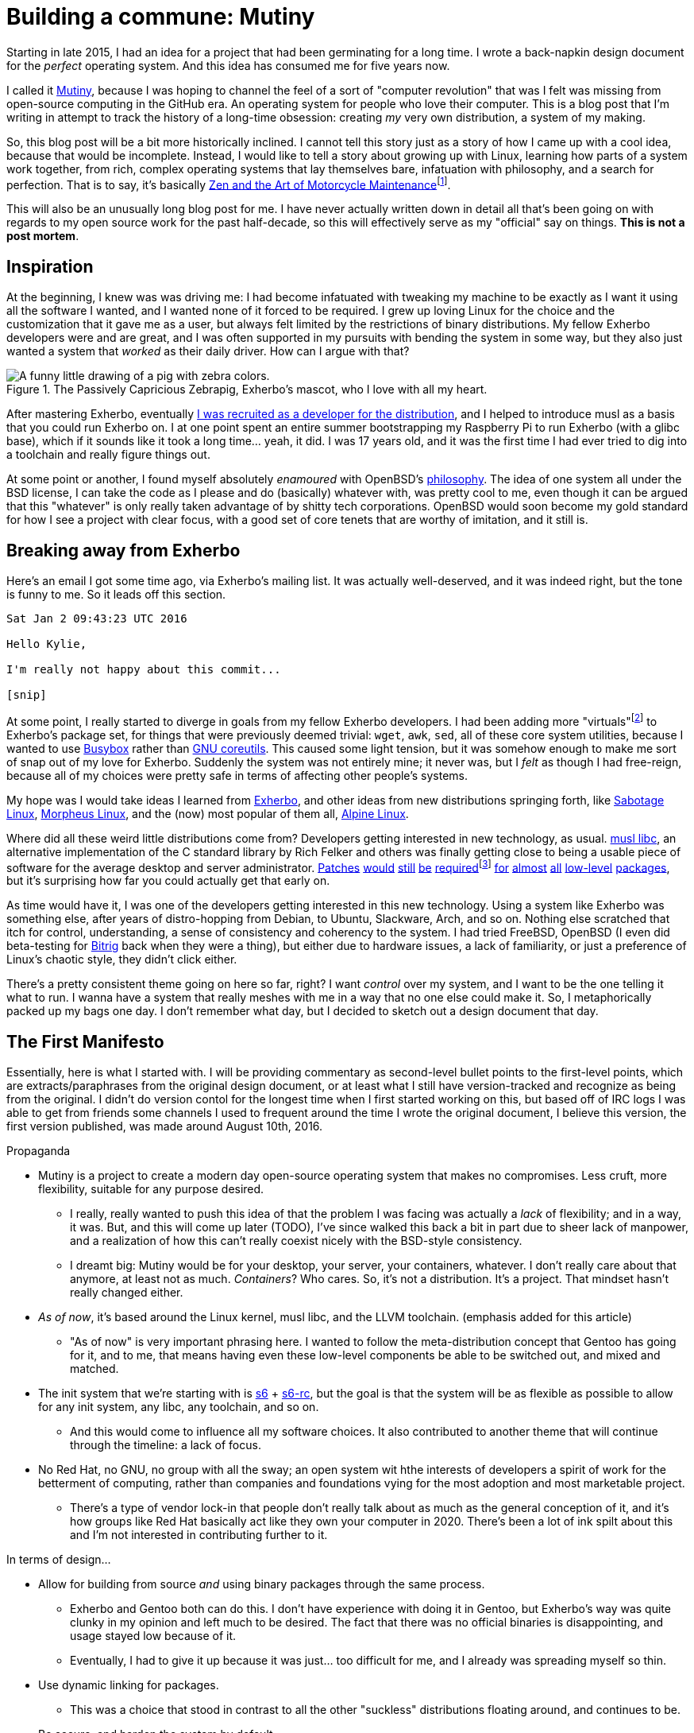 = Building a commune: Mutiny
:page-description: An overview of my research tech project, Mutiny, with historical discussion.
:page-tags: [computer, mutiny]

:url-mutiny: https://mutiny.red/

Starting in late 2015, I had an idea for a project that had been germinating for a long time.
I wrote a back-napkin design document for the _perfect_ operating system. And this idea has consumed
me for five years now.

I called it {url-mutiny}[Mutiny], because I was hoping to channel the feel of a sort of "computer
revolution" that was I felt was missing from open-source computing in the GitHub era. An operating
system for people who love their computer. This is a blog post that I'm writing in attempt to track
the history of a long-time obsession: creating _my_ very own distribution, a system of my making.

:url-zen: https://en.wikipedia.org/wiki/Zen_and_the_Art_of_Motorcycle_Maintenance
:fn-zen: footnote:[I really ought to read that someday. Please don't get upset if this comparison \
         doesn't make sense.]

So, this blog post will be a bit more historically inclined. I cannot tell this story just as a
story of how I came up with a cool idea, because that would be incomplete. Instead, I would like to
tell a story about growing up with Linux, learning how parts of a system work together, from rich,
complex operating systems that lay themselves bare, infatuation with philosophy, and a search for
perfection. That is to say, it's basically {url-zen}[Zen and the Art of Motorcycle
Maintenance]{fn-zen}.

This will also be an unusually long blog post for me. I have never actually written down in detail
all that's been going on with regards to my open source work for the past half-decade, so this will
effectively serve as my "official" say on things. *This is not a post mortem*.

== Inspiration

:url-musl: https://musl.libc.org/
:url-patch1: https://git.exherbo.org/arbor.git/commit/?id=f61693a4ee4fa9a9b4a40fcdce103c64e4fef1e0
:url-patch2: https://git.exherbo.org/arbor.git/commit/?id=06108e4a05812f768c441e981fd3a8cc6c814976
:url-patch3: https://git.exherbo.org/arbor.git/commit/?id=ea3db6751f517004c25d60154ecb94659f827274
:url-patch4: https://git.exherbo.org/arbor.git/commit/?id=85186fdbb54f90d1ad24621b61e396afe585085b
:fn-elfutils: footnote:[I actually got yelled at for adding these patches; I very boldly applied a \
              musl-only patch to elfutils, and ended up breaking everyone's copy of it on their \
              glibc machines.]
:url-patch5: https://git.exherbo.org/arbor.git/commit/?id=695ec06beaacb6439d8055563a254b891102162c
:url-patch6: https://git.exherbo.org/arbor.git/commit/?id=060a239068963bc70b705ef1a36ab2e186bbfe1b
:url-patch7: https://git.exherbo.org/arbor.git/commit/?id=e40cf2883557eb270646ee52f16108d33c4abc00
:url-patch8: https://git.exherbo.org/arbor.git/commit/?id=67b853add3f04102244411cc8185bc16c89e64c6
:url-patch9: https://git.exherbo.org/desktop.git/commit/?id=259dbe05112a29d4518a7962b581005c74a955d0

At the beginning, I knew was was driving me: I had become infatuated with tweaking my machine to be
exactly as I want it using all the software I wanted, and I wanted none of it forced to be required.
I grew up loving Linux for the choice and the customization that it gave me as a user, but always
felt limited by the restrictions of binary distributions. My fellow Exherbo developers were and are
great, and I was often supported in my pursuits with bending the system in some way, but they also
just wanted a system that _worked_ as their daily driver. How can I argue with that?

.The Passively Capricious Zebrapig, Exherbo's mascot, who I love with all my heart.
image::https://git.exherbo.org/exherbo-artwork.git/plain/icons/zebrapig-128x128.png[A funny little drawing of a pig with zebra colors.]

:url-dev: https://git.exherbo.org/gitolite-admin.git/commit/?id=bb3484db0737b26e64d7ff4207df8930c6523185

After mastering Exherbo, eventually {url-dev}[I was recruited as a developer for the distribution],
and I helped to introduce musl as a basis that you could run Exherbo on. I at one point spent an
entire summer bootstrapping my Raspberry Pi to run Exherbo (with a glibc base), which if it sounds
like it took a long time... yeah, it did. I was 17 years old, and it was the first time I had ever
tried to dig into a toolchain and really figure things out.

:url-philo: https://www.openbsd.org/goals.html

At some point or another, I found myself absolutely _enamoured_ with OpenBSD's
{url-philo}[philosophy]. The idea of one system all under the BSD license, I can take the code as I
please and do (basically) whatever with, was pretty cool to me, even though it can be argued that
this "whatever" is only really taken advantage of by shitty tech corporations. OpenBSD would soon
become my gold standard for how I see a project with clear focus, with a good set of core tenets
that are worthy of imitation, and it still is.

== Breaking away from Exherbo

Here's an email I got some time ago, via Exherbo's mailing list. It was actually well-deserved, and
it was indeed right, but the tone is funny to me. So it leads off this section.

[literal]
----
Sat Jan 2 09:43:23 UTC 2016

Hello Kylie,

I'm really not happy about this commit...

[snip]
----

:url-busybox: https://busybox.net/
:url-coreutils: https://www.gnu.org/software/coreutils/coreutils.html
:fn-virtuals: pass:q[footnote:[Virtuals, if you're not familiar, are essentially dummy packages \
              with a "provider" set for them, i.e. `virtual/man` may have `providers:mandoc` set \
              or `providers:man-db` set, because they provide equivalent functionality and don't \
              change anything at package build time. It just makes specifying dependencies easier.]]

At some point, I really started to diverge in goals from my fellow Exherbo developers. I had been
adding more "virtuals"{fn-virtuals} to Exherbo's package set, for things that were previously deemed
trivial: `wget`, `awk`, `sed`, all of these core system utilities, because I wanted to use
{url-busybox}[Busybox] rather than {url-coreutils}[GNU coreutils]. This caused some light tension,
but it was somehow enough to make me sort of snap out of my love for Exherbo. Suddenly the system
was not entirely mine; it never was, but I _felt_ as though I had free-reign, because all of my
choices were pretty safe in terms of affecting other people's systems.

:url-exherbo: https://exherbo.org/
:url-sabotage: http://sabo.xyz/
:url-morpheus: https://morpheus.2f30.org/
:url-alpine: https://alpinelinux.org/

My hope was I would take ideas I learned from {url-exherbo}[Exherbo], and other ideas from new
distributions springing forth, like {url-sabotage}[Sabotage Linux], {url-morpheus}[Morpheus Linux],
and the (now) most popular of them all, {url-alpine}[Alpine Linux].

Where did all these weird little distributions come from? Developers getting interested in new
technology, as usual. {url-musl}[musl libc], an alternative implementation of the C standard library by
Rich Felker and others was finally getting close to being a usable piece of software for the average
desktop and server administrator. {url-patch1}[Patches] {url-patch2}[would] {url-patch3}[still]
{url-patch4}[be] {url-patch4}[required]{fn-elfutils} {url-patch5}[for] {url-patch6}[almost]
{url-patch7}[all] {url-patch8}[low-level] {url-patch9}[packages], but it's surprising how far you
could actually get that early on.

:url-bitrig: https://www.bitrig.org/

As time would have it, I was one of the developers getting interested in this new technology. Using
a system like Exherbo was something else, after years of distro-hopping from Debian, to Ubuntu,
Slackware, Arch, and so on. Nothing else scratched that itch for control, understanding, a sense of
consistency and coherency to the system. I had tried FreeBSD, OpenBSD (I even did beta-testing for
{url-bitrig}[Bitrig] back when they were a thing), but either due to hardware issues, a lack of
familiarity, or just a preference of Linux's chaotic style, they didn't click either.

There's a pretty consistent theme going on here so far, right? I want _control_ over my system, and
I want to be the one telling it what to run. I wanna have a system that really meshes with me in a
way that no one else could make it. So, I metaphorically packed up my bags one day. I don't remember
what day, but I decided to sketch out a design document that day.

== The First Manifesto

:url-cross: https://www.exherbo.org/docs/cross.html

Essentially, here is what I started with. I will be providing commentary as second-level bullet
points to the first-level points, which are extracts/paraphrases from the original design document,
or at least what I still have version-tracked and recognize as being from the original. I didn't do
version contol for the longest time when I first started working on this, but based off of IRC logs
I was able to get from friends some channels I used to frequent around the time I wrote the original
document, I believe this version, the first version published, was made around August 10th, 2016.

:url-s6: https://skarnet.org/software/s6/
:url-s6-rc: https://skarnet.org/software/s6-rc/

.Propaganda
* Mutiny is a project to create a modern day open-source operating system that makes no compromises.
  Less cruft, more flexibility, suitable for any purpose desired.
    ** I really, really wanted to push this idea of that the problem I was facing was actually a
       _lack_ of flexibility; and in a way, it was. But, and this will come up later (TODO), I've since
       walked this back a bit in part due to sheer lack of manpower, and a realization of how this
       can't really coexist nicely with the BSD-style consistency.
    ** I dreamt big: Mutiny would be for your desktop, your server, your containers, whatever.
       I don't really care about that anymore, at least not as much. _Containers_? Who cares. So,
       it's not a distribution. It's a project. That mindset hasn't really changed either.

* _As of now_, it's based around the Linux kernel, musl libc, and the LLVM toolchain.
  [small]#(emphasis added for this article)#
    ** "As of now" is very important phrasing here. I wanted to follow the meta-distribution concept
       that Gentoo has going for it, and to me, that means having even these low-level components be
       able to be switched out, and mixed and matched.

* The init system that we're starting with is {url-s6}[s6] + {url-s6-rc}[s6-rc], but the goal is that the
  system will be as flexible as possible to allow for any init system, any libc, any toolchain, and
  so on.
    ** And this would come to influence all my software choices. It also contributed to another
       theme that will continue through the timeline: a lack of focus.

* No Red Hat, no GNU, no group with all the sway; an open system wit hthe interests of developers
  a spirit of work for the betterment of computing, rather than companies and foundations vying for
  the most adoption and most marketable project.
    ** There's a type of vendor lock-in that people don't really talk about as much as the general
       conception of it, and it's how groups like Red Hat basically act like they own your computer
       in 2020. There's been a lot of ink spilt about this and I'm not interested in contributing
       further to it.

.In terms of design...
* Allow for building from source _and_ using binary packages through the same process.
    ** Exherbo and Gentoo both can do this. I don't have experience with doing it in Gentoo, but
       Exherbo's way was quite clunky in my opinion and left much to be desired. The fact that there
       was no official binaries is disappointing, and usage stayed low because of it.
    ** Eventually, I had to give it up because it was just... too difficult for me, and I already
       was spreading myself so thin.

* Use dynamic linking for packages.
    ** This was a choice that stood in contrast to all the other "suckless" distributions floating
       around, and continues to be.

* Be secure, and harden the system by default.
    ** This was something I really got interested in from Alpine Linux and OpenBSD's record with
       leading the way in security.

:url-multiarch: https://wiki.debian.org/Multiarch/TheCaseForMultiarch
:url-multilib: https://wiki.gentoo.org/wiki/Multilib

* Support multiple build targets in an integrated way.
    ** This was another unusual choice. Exherbo had recently added a {url-cross}["cross" functionality]
       into the package repositories and the package manager. The idea in short, is that rather than
       the classic x86/amd64 division that other distributions use, such as {url-multiarch}[Debian's
       "multiarch"] and {url-multilib}[Gentoo's "multilib"], each architecture is treated as a separate
       cross-compilation target; even the host system is treated as another target. This might sound
       simple at the outset but it resulted in an overhaul of many aspects of the distribution.
       And this will come up later. TODO

* Avoid clunky, legacy-ridden software in favor of forward-looking, slimmer, alternatives.
    ** This was not very unusual, but it influenced software selection quite a lot. This will also
       come up later. TODO

:url-histopp: https://www.over-yonder.net/~fullermd/rants/bsd4linux/08

* Adhere to a new philosophy, influenced by BSD hacker ethic and Linux-style openness. Have
  spectacular documentation, use permissively licensed software, and there is no "base", there is no
  "ports". Decentralized programs come together to create the user's system.
    ** This was another unusual idea. Part of what made me admire BSD systems so heavily, and part
       of what continues to make me admire BSD systems is how beautifully and intricately documented
       they are. You ever just stared at the `tmux(1)` manpage? Yeah. I really wanted to create some
       sort of synthesis of these two {url-histopp}[historically opposite] ways of development.
    ** Permissively licensed software, for whatever reason, just hits different. It always seems to
       be so well designed. And, that satiated my desire for GPL-less, GNU-less system.

And as soon as I got done writing down a diatribe about being fed up with groups effectively
commandeering the trajectory of the entire open-source world on a whim with poor decisions like
systemd (that's right, we've finally mentioned systemd this far in), I knew exactly what the
aesthetic and _feel_ of things I was going for.

:url-type: https://www.dafont.com/righteous-kill.font?text=Mutiny&psize=l

.The {url-type}[typeface for Mutiny], which has been around since I made the original design draft.
image::https://mutiny.red/logo.svg[]

== Years and years of doing nothing

I really put a lot on my plate. At any scale, Mutiny is without a doubt, one of the largest projects
I've ever started on. And so, for a few years, I didn't do anything about it. I wrote a bunch of
notes, thought about things a lot, and generally just kept my life on my computer as it were.

When I started, I called it Mutiny, because it was something that as far as I can tell, no one was
trying to do. I still think to an extent that no one is, at least not successfully, with the depth
with which I'd like to really rethink system design. But, I still had a lot of thinking to do to get
to a point where I had a project I could really show off.

And _boy_, did 2020 give me time to think.

== There is one good thing came out of the COVID-19 pandemic

With nothing _but_ time to think about computers, this has probably been the most productive year
for Mutiny since this mess started.

[.text-center]
*TODO: i have a lot more to write*

